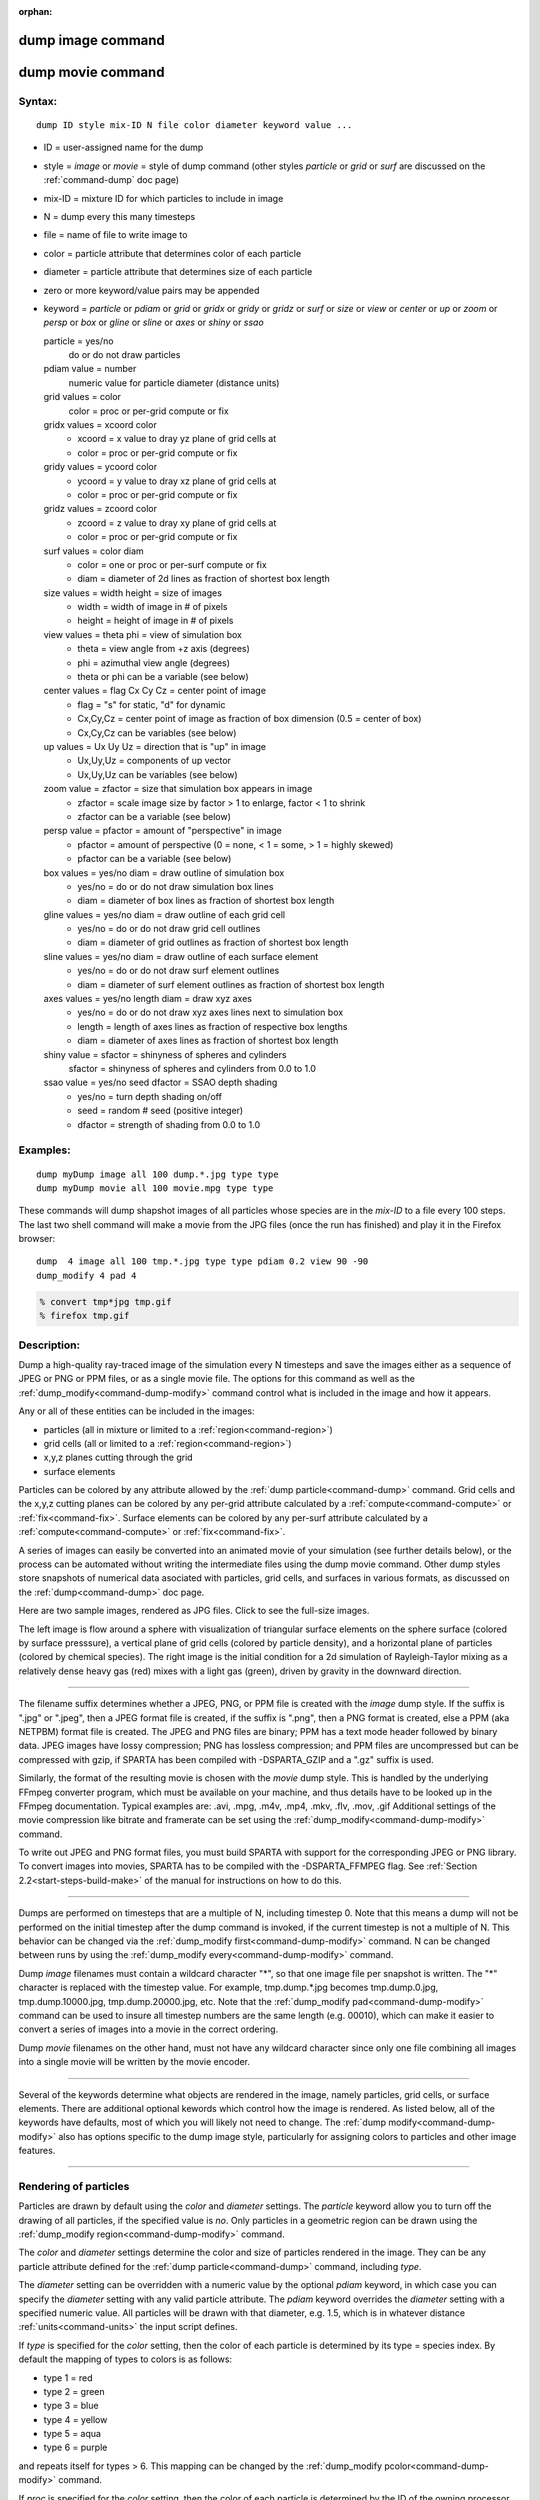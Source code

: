 :orphan:

.. index:: dump image
.. index:: dump movie


.. _command-dump-image:

##################
dump image command
##################

.. _command-dump-image-command-dump-movie:

##################
dump movie command
##################


*******
Syntax:
*******

::

   dump ID style mix-ID N file color diameter keyword value ... 

-  ID = user-assigned name for the dump
-  style = *image* or *movie* = style of dump command (other styles
   *particle* or *grid* or *surf* are discussed on the
   :ref:`command-dump` doc page)
-  mix-ID = mixture ID for which particles to include in image
-  N = dump every this many timesteps
-  file = name of file to write image to
-  color = particle attribute that determines color of each particle
-  diameter = particle attribute that determines size of each particle
-  zero or more keyword/value pairs may be appended
-  keyword = *particle* or *pdiam* or *grid* or *gridx* or *gridy* or
   *gridz* or *surf* or *size* or *view* or *center* or *up* or *zoom*
   or *persp* or *box* or *gline* or *sline* or *axes* or *shiny* or
   *ssao*

   particle = yes/no 
     do or do not draw particles
   pdiam value = number
     numeric value for particle diameter (distance units)
   grid values = color
     color = proc or per-grid compute or fix
   gridx values = xcoord color
     - xcoord = x value to dray yz plane of grid cells at
     - color = proc or per-grid compute or fix
   gridy values = ycoord color
     - ycoord = y value to dray xz plane of grid cells at
     - color = proc or per-grid compute or fix
   gridz values = zcoord color
     - zcoord = z value to dray xy plane of grid cells at
     - color = proc or per-grid compute or fix
   surf values = color diam
     - color = one or proc or per-surf compute or fix
     - diam = diameter of 2d lines as fraction of shortest box length
   size values = width height = size of images
     - width = width of image in # of pixels
     - height = height of image in # of pixels
   view values = theta phi = view of simulation box
     - theta = view angle from +z axis (degrees)
     - phi = azimuthal view angle (degrees)
     - theta or phi can be a variable (see below)
   center values = flag Cx Cy Cz = center point of image
     - flag = "s" for static, "d" for dynamic
     - Cx,Cy,Cz = center point of image as fraction of box dimension (0.5 = center of box)
     - Cx,Cy,Cz can be variables (see below)
   up values = Ux Uy Uz = direction that is "up" in image
     - Ux,Uy,Uz = components of up vector
     - Ux,Uy,Uz can be variables (see below)
   zoom value = zfactor = size that simulation box appears in image
     - zfactor = scale image size by factor > 1 to enlarge, factor < 1 to shrink
     - zfactor can be a variable (see below)
   persp value = pfactor = amount of "perspective" in image
     - pfactor = amount of perspective (0 = none, < 1 = some, > 1 = highly skewed)
     - pfactor can be a variable (see below)
   box values = yes/no diam = draw outline of simulation box
     - yes/no = do or do not draw simulation box lines
     - diam = diameter of box lines as fraction of shortest box length
   gline values = yes/no diam = draw outline of each grid cell
     - yes/no = do or do not draw grid cell outlines
     - diam = diameter of grid outlines as fraction of shortest box length
   sline values = yes/no diam = draw outline of each surface element
     - yes/no = do or do not draw surf element outlines
     - diam = diameter of surf element outlines as fraction of shortest box length
   axes values = yes/no length diam = draw xyz axes
     - yes/no = do or do not draw xyz axes lines next to simulation box
     - length = length of axes lines as fraction of respective box lengths
     - diam = diameter of axes lines as fraction of shortest box length
   shiny value = sfactor = shinyness of spheres and cylinders
     sfactor = shinyness of spheres and cylinders from 0.0 to 1.0
   ssao value = yes/no seed dfactor = SSAO depth shading
     - yes/no = turn depth shading on/off
     - seed = random # seed (positive integer)
     - dfactor = strength of shading from 0.0 to 1.0 

*********
Examples:
*********

::

   dump myDump image all 100 dump.*.jpg type type
   dump myDump movie all 100 movie.mpg type type 

These commands will dump shapshot images of all particles whose species
are in the *mix-ID* to a file every 100 steps. The last two shell
command will make a movie from the JPG files (once the run has finished)
and play it in the Firefox browser:

::

   dump  4 image all 100 tmp.*.jpg type type pdiam 0.2 view 90 -90 
   dump_modify 4 pad 4

.. code-block:: bash

   % convert tmp*jpg tmp.gif
   % firefox tmp.gif 


************
Description:
************

Dump a high-quality ray-traced image of the simulation every N timesteps
and save the images either as a sequence of JPEG or PNG or PPM files, or
as a single movie file. The options for this command as well as the
:ref:`dump_modify<command-dump-modify>` command control what is included in
the image and how it appears.

Any or all of these entities can be included in the images:

-  particles (all in mixture or limited to a :ref:`region<command-region>`)
-  grid cells (all or limited to a :ref:`region<command-region>`)
-  x,y,z planes cutting through the grid
-  surface elements

Particles can be colored by any attribute allowed by the :ref:`dump particle<command-dump>` command. Grid cells and the x,y,z cutting planes
can be colored by any per-grid attribute calculated by a
:ref:`compute<command-compute>` or :ref:`fix<command-fix>`. Surface elements can
be colored by any per-surf attribute calculated by a
:ref:`compute<command-compute>` or :ref:`fix<command-fix>`.

A series of images can easily be converted into an animated movie of
your simulation (see further details below), or the process can be
automated without writing the intermediate files using the dump movie
command. Other dump styles store snapshots of numerical data asociated
with particles, grid cells, and surfaces in various formats, as
discussed on the :ref:`dump<command-dump>` doc page.

Here are two sample images, rendered as JPG files. Click to see the
full-size images.

.. container::

   |image0| |image1|

The left image is flow around a sphere with visualization of triangular
surface elements on the sphere surface (colored by surface presssure), a
vertical plane of grid cells (colored by particle density), and a
horizontal plane of particles (colored by chemical species). The right
image is the initial condition for a 2d simulation of Rayleigh-Taylor
mixing as a relatively dense heavy gas (red) mixes with a light gas
(green), driven by gravity in the downward direction.

--------------

The filename suffix determines whether a JPEG, PNG, or PPM file is
created with the *image* dump style. If the suffix is ".jpg" or ".jpeg",
then a JPEG format file is created, if the suffix is ".png", then a PNG
format is created, else a PPM (aka NETPBM) format file is created. The
JPEG and PNG files are binary; PPM has a text mode header followed by
binary data. JPEG images have lossy compression; PNG has lossless
compression; and PPM files are uncompressed but can be compressed with
gzip, if SPARTA has been compiled with -DSPARTA_GZIP and a ".gz" suffix
is used.

Similarly, the format of the resulting movie is chosen with the *movie*
dump style. This is handled by the underlying FFmpeg converter program,
which must be available on your machine, and thus details have to be
looked up in the FFmpeg documentation. Typical examples are: .avi, .mpg,
.m4v, .mp4, .mkv, .flv, .mov, .gif Additional settings of the movie
compression like bitrate and framerate can be set using the
:ref:`dump_modify<command-dump-modify>` command.

To write out JPEG and PNG format files, you must build SPARTA with
support for the corresponding JPEG or PNG library. To convert images
into movies, SPARTA has to be compiled with the -DSPARTA_FFMPEG flag.
See :ref:`Section 2.2<start-steps-build-make>` of the manual for
instructions on how to do this.

--------------

Dumps are performed on timesteps that are a multiple of N, including
timestep 0. Note that this means a dump will not be performed on the
initial timestep after the dump command is invoked, if the current
timestep is not a multiple of N. This behavior can be changed via the
:ref:`dump_modify first<command-dump-modify>` command. N can be changed
between runs by using the :ref:`dump_modify every<command-dump-modify>`
command.

Dump *image* filenames must contain a wildcard character "*", so that
one image file per snapshot is written. The "*" character is replaced
with the timestep value. For example, tmp.dump.*.jpg becomes
tmp.dump.0.jpg, tmp.dump.10000.jpg, tmp.dump.20000.jpg, etc. Note that
the :ref:`dump_modify pad<command-dump-modify>` command can be used to insure
all timestep numbers are the same length (e.g. 00010), which can make it
easier to convert a series of images into a movie in the correct
ordering.

Dump *movie* filenames on the other hand, must not have any wildcard
character since only one file combining all images into a single movie
will be written by the movie encoder.

--------------

Several of the keywords determine what objects are rendered in the
image, namely particles, grid cells, or surface elements. There are
additional optional kewords which control how the image is rendered. As
listed below, all of the keywords have defaults, most of which you will
likely not need to change. The :ref:`dump modify<command-dump-modify>` also
has options specific to the dump image style, particularly for assigning
colors to particles and other image features.

--------------



.. _command-dump-image-rendering-particles:

**********************
Rendering of particles
**********************



Particles are drawn by default using the *color* and *diameter*
settings. The *particle* keyword allow you to turn off the drawing of
all particles, if the specified value is *no*. Only particles in a
geometric region can be drawn using the :ref:`dump_modify region<command-dump-modify>` command.

The *color* and *diameter* settings determine the color and size of
particles rendered in the image. They can be any particle attribute
defined for the :ref:`dump particle<command-dump>` command, including *type*.

The *diameter* setting can be overridden with a numeric value by the
optional *pdiam* keyword, in which case you can specify the *diameter*
setting with any valid particle attribute. The *pdiam* keyword overrides
the *diameter* setting with a specified numeric value. All particles
will be drawn with that diameter, e.g. 1.5, which is in whatever
distance :ref:`units<command-units>` the input script defines.

If *type* is specified for the *color* setting, then the color of each
particle is determined by its type = species index. By default the
mapping of types to colors is as follows:

-  type 1 = red
-  type 2 = green
-  type 3 = blue
-  type 4 = yellow
-  type 5 = aqua
-  type 6 = purple

and repeats itself for types > 6. This mapping can be changed by the
:ref:`dump_modify pcolor<command-dump-modify>` command.

If *proc* is specified for the *color* setting, then the color of each
particle is determined by the ID of the owning processor. The default
mapping of proc IDs to colors is that same as in the list above, except
that proc P corresponds to type P+1.

If *type* is specified for the *diameter* setting then the diameter of
each particle is determined by its type = species index. By default all
types have diameter 1.0. This mapping can be changed by the :ref:`dump_modify adiam<command-dump-modify>` command.

If *proc* is specified for the *diameter* setting then the diameter of
each particle will be the proc ID (0 up to Nprocs-1) in whatever
:ref:`units<command-units>` you are using, which is undoubtably not what you
want.

Any of the particle attributes listed in the :ref:`dump custom<command-dump>`
command can also be used for the *color* or *diameter* settings. They
are interpreted in the following way.

If "vx", for example, is used as the *color* setting, then the color of
the particle will depend on the x-component of its velocity. The
association of a per-particle value with a specific color is determined
by a "color map", which can be specified via the :ref:`dump_modify cmap<command-dump-modify>` command. The basic idea is that the
particle-attribute will be within a range of values, and every value
within the range is mapped to a specific color. Depending on how the
color map is defined, that mapping can take place via interpolation so
that a value of -3.2 is halfway between "red" and "blue", or discretely
so that the value of -3.2 is "orange".

If "vx", for example, is used as the *diameter* setting, then the
particle will be rendered using the x-component of its velocity as the
diameter. If the per-particle value <= 0.0, them the particle will not
be drawn.

--------------



.. _command-dump-image-rendering-grid:

***********************
Rendering of grid cells
***********************



The *grid* keyword turns on the drawing of grid cells with the specified
color attribute. For 2d, the grid cell is shaded with an rectangle that
is infinitely thin in the z dimension, which allows you to still see the
particles in the grid cell. For 3d, the grid cell is drawn as a solid
brick, which will obscure the particles inside it.

Only grid cells in a geometric region can be drawn using the
:ref:`dump_modify region<command-dump-modify>` command.

The *gridx* and *gridy* and *gridz* keywords turn on the drawing of of a
2d plane of grid cells at the specified coordinate. This is a way to
draw one or more slices through a 3d image.

The :ref:`dump_modify region<command-dump-modify>` command does not apply to
the *gridx* and *gridy* and *gridz* plane drawing.

If *proc* is specified for the *color* setting, then the color of each
grid cell is determined by its owning processor ID. This is useful for
visualizing the result of a load balancing of the grid cells, e.g. by
the :ref:`balance_grid<command-balance-grid>` or :ref:`fix balance<command-fix-balance>` commands. By default the mapping of proc
IDs to colors is as follows:

-  proc ID 1 = red
-  proc ID 2 = green
-  proc ID 3 = blue
-  proc ID 4 = yellow
-  proc ID 5 = aqua
-  proc ID 6 = purple

and repeats itself for IDs > 6. Note that for this command, processor
IDs range from 1 to Nprocs inclusive, instead of the more customary 0 to
Nprocs-1. This mapping can be changed by the :ref:`dump_modify gcolor<command-dump-modify>` command.

The *color* setting can also be a per-grid compute or fix. In this case,
it is specified as *c_ID* or *c_ID[N]* for a compute and as *f_ID* and
*f_ID[N]* for a fix.

This allows per grid cell values in a vector or array to be used to
color the grid cells. The ID in the attribute should be replaced by the
actual ID of the compute or fix that has been defined previously in the
input script. See the :ref:`compute<command-compute>` or :ref:`fix<command-fix>`
command for details.

If *c_ID* is used as a attribute, then the per-grid vector calculated by
the compute is used. If *c_ID[N]* is used, then N must be in the range
from 1-M, which will use the Nth column of the per-grid array calculated
by the compute.

If *f_ID* is used as a attribute, then the per-grid vector calculated by
the fix is used. If *f_ID[N]* is used, then N must be in the range from
1-M, which will use the Nth column of the per-grid array calculated by
the fix.

The manner in which values in the vector or array are mapped to color is
determined by the :ref:`dump_modify cmap<command-dump-modify>` command.

--------------



.. _command-dump-image-rendering-surface:

*****************************
Rendering of surface elements
*****************************



The *surf* keyword turns on the drawing of surface elements with the
specified color attribute. For 2d, the surface element is a line whose
diameter is specified by the *diam* setting as a fraction of the minimum
simulation box length. For 3d it is a triangle and the *diam* setting is
ignored. The entire surface is rendered, which in 3d will hide any grid
cells (or fractions of a grid cell) that are inside the surface.

The :ref:`dump_modify region<command-dump-modify>` command does not apply to
surface element drawing.

If *one* is specified for the *color* setting, then the color of every
surface element is drawn with the color specified by the :ref:`dump_modify scolor<command-dump-modify>` keyword, which is gray by default.

If *proc* is specified for the *color* setting, then the color of each
surface element is determined by its owning processor ID. Surface
elements are assigned to owning processors in a round-robin fashion. By
default the mapping of proc IDs to colors is as follows:

-  proc ID 1 = red
-  proc ID 2 = green
-  proc ID 3 = blue
-  proc ID 4 = yellow
-  proc ID 5 = aqua
-  proc ID 6 = purple

and repeats itself for IDs > 6. Note that for this command, processor
IDs range from 1 to Nprocs inclusive, instead of the more customary 0 to
Nprocs-1. This mapping can be changed by the :ref:`dump_modify scolor<command-dump-modify>` command, which has not yet been added to
SPARTA.

The *color* setting can also be a per-surf compute or fix. In this case,
it is specified as *c_ID* or *c_ID[N]* for a compute and as *f_ID* and
*f_ID[N]* for a fix.

This allows per-surf values in a vector or array to be used to color the
surface elemtns. The ID in the attribute should be replaced by the
actual ID of the compute or fix that has been defined previously in the
input script. See the :ref:`compute<command-compute>` or :ref:`fix<command-fix>`
command for details.

If *c_ID* is used as a attribute, then the per-surf vector calculated by
the compute is used. If *c_ID[N]* is used, then N must be in the range
from 1-M, which will use the Nth column of the per-surf array calculated
by the compute.

If *f_ID* is used as a attribute, then the per-surf vector calculated by
the fix is used. If *f_ID[N]* is used, then N must be in the range from
1-M, which will use the Nth column of the per-surf array calculated by
the fix.

The manner in which values in the vector or array are mapped to color is
determined by the :ref:`dump_modify cmap<command-dump-modify>` command.

--------------

The *size* keyword sets the width and height of the created images, i.e.
the number of pixels in each direction.

--------------

The *view*, *center*, *up*, *zoom*, and *persp* values determine how 3d
simulation space is mapped to the 2d plane of the image. Basically they
control how the simulation box appears in the image.

All of the *view*, *center*, *up*, *zoom*, and *persp* values can be
specified as numeric quantities, whose meaning is explained below. Any
of them can also be specified as an :ref:`equal-style variable<command-variable>`, by using v_name as the value, where "name"
is the variable name. In this case the variable will be evaluated on the
timestep each image is created to create a new value. If the equal-style
variable is time-dependent, this is a means of changing the way the
simulation box appears from image to image, effectively doing a pan or
fly-by view of your simulation.

The *view* keyword determines the viewpoint from which the simulation
box is viewed, looking towards the *center* point. The *theta* value is
the vertical angle from the +z axis, and must be an angle from 0 to 180
degrees. The *phi* value is an azimuthal angle around the z axis and can
be positive or negative. A value of 0.0 is a view along the +x axis,
towards the *center* point. If *theta* or *phi* are specified via
variables, then the variable values should be in degrees.

The *center* keyword determines the point in simulation space that will
be at the center of the image. *Cx*, *Cy*, and *Cz* are speficied as
fractions of the box dimensions, so that (0.5,0.5,0.5) is the center of
the simulation box. These values do not have to be between 0.0 and 1.0,
if you want the simulation box to be offset from the center of the
image. Note, however, that if you choose strange values for *Cx*, *Cy*,
or *Cz* you may get a blank image. Internally, *Cx*, *Cy*, and *Cz* are
converted into a point in simulation space. If *flag* is set to "s" for
static, then this conversion is done once, at the time the dump command
is issued. If *flag* is set to "d" for dynamic then the conversion is
performed every time a new image is created. If the box size or shape is
changing, this will adjust the center point in simulation space.

The *up* keyword determines what direction in simulation space will be
"up" in the image. Internally it is stored as a vector that is in the
plane perpendicular to the view vector implied by the *theta* and *pni*
values, and which is also in the plane defined by the view vector and
user-specified up vector. Thus this internal vector is computed from the
user-specified *up* vector as

::

   up_internal = view cross (up cross view) 

This means the only restriction on the specified *up* vector is that it
cannot be parallel to the *view* vector, implied by the *theta* and
*phi* values.

The *zoom* keyword scales the size of the simulation box as it appears
in the image. The default *zfactor* value of 1 should display an image
mostly filled by the particles in the simulation box. A *zfactor* > 1
will make the simulation box larger; a *zfactor* < 1 will make it
smaller. *Zfactor* must be a value > 0.0.

The *persp* keyword determines how much depth perspective is present in
the image. Depth perspective makes lines that are parallel in simulation
space appear non-parallel in the image. A *pfactor* value of 0.0 means
that parallel lines will meet at infininty (1.0/pfactor), which is an
orthographic rendering with no persepctive. A *pfactor* value between
0.0 and 1.0 will introduce more perspective. A *pfactor* value > 1 will
create a highly skewed image with a large amount of perspective.

.. important:: The *persp* keyword is not yet supported as an option.

--------------

The *box* keyword determines how the simulation box boundaries are
rendered as thin cylinders in the image. If *no* is set, then the box
boundaries are not drawn and the *diam* setting is ignored. If *yes* is
set, the 12 edges of the box are drawn, with a diameter that is a
fraction of the shortest box length in x,y,z (for 3d) or x,y (for 2d).
The color of the box boundaries can be set with the :ref:`dump_modify boxcolor<command-dump-modify>` command.

The *gline* keyword determines how the outlines of grid cells are
rendered as thin cylinders in the image. If the *gridx* or *gridy* or
*gridz* keywords are specified to draw a plane(s) of grid cells, then
outlines of all cells in the plane(s) are drawn. If the planar options
are not used, then the outlines of all grid cells are drawn, whether the
*grid* keyword is specified or not. In this case, the :ref:`dump_modify region<command-dump-modify>` command can be used to restrict which grid
cells the outlines are drawn for.

For the *gline* keywork, if *no* is set, then grid outlines are not
drawn and the *diam* setting is ignored. If *yes* is set, the 12 edges
of each grid cell are drawn, with a diameter that is a fraction of the
shortest box length in x,y,z (for 3d) or x,y (for 2d). The color of the
grid cell outlines can be set with the :ref:`dump_modify glinecolor<command-dump-modify>` command.

The *sline* keyword determines how the outlines of surface elements are
rendered as thin cylinders in the image. If *no* is set, then the
surface element outlines are not drawn and the *diam* setting is
ignored. If *yes* is set, a line is drawn for 2d and a triangle outline
for 3d surface elements, with a diameter that is a fraction of the
shortest box length in x,y,z (for 3d) or x,y (for 2d). The color of the
surface element outlines can be set with the :ref:`dump_modify slinecolor<command-dump-modify>` command.

The *axes* keyword determines how the coordinate axes are rendered as
thin cylinders in the image. If *no* is set, then the axes are not drawn
and the *length* and *diam* settings are ignored. If *yes* is set, 3
thin cylinders are drawn to represent the x,y,z axes in colors
red,green,blue. The origin of these cylinders will be offset from the
lower left corner of the box by 10%. The *length* setting determines how
long the cylinders will be as a fraction of the respective box lengths.
The *diam* setting determines their thickness as a fraction of the
shortest box length in x,y,z (for 3d) or x,y (for 2d).

--------------

The *shiny* keyword determines how shiny the objects rendered in the
image will appear. The *sfactor* value must be a value 0.0 <= *sfactor*
<= 1.0, where *sfactor* = 1 is a highly reflective surface and *sfactor*
= 0 is a rough non-shiny surface.

The *ssao* keyword turns on/off a screen space ambient occlusion (SSAO)
model for depth shading. If *yes* is set, then particles further away
from the viewer are darkened via a randomized process, which is
perceived as depth. The calculation of this effect can increase the cost
of computing the image by roughly 2x. The strength of the effect can be
scaled by the *dfactor* parameter. If *no* is set, no depth shading is
performed.

--------------

A series of JPEG, PNG, or PPM images can be converted into a movie file
and then played as a movie using commonly available tools. Using dump
style *movie* automates this step and avoids the intermediate step of
writing (many) image snapshot file.

To manually convert JPEG, PNG or PPM files into an animated GIF or MPEG
or other movie file you can:

-  a) Use the ImageMagick convert program.

   .. code-block:: bash

      % convert *.jpg foo.gif
      % convert -loop 1 *.ppm foo.mpg 

   Animated GIF files from ImageMagick are unoptimized. You can use a
   program like gifsicle to optimize and massively shrink them. MPEG
   files created by ImageMagick are in MPEG-1 format with rather
   inefficient compression and low quality.

-  b) Use QuickTime.

   Select "Open Image Sequence" under the File menu Load the images into
   QuickTime to animate them Select "Export" under the File menu Save
   the movie as a QuickTime movie (\*.mov) or in another format.
   QuickTime can generate very high quality and efficiently compressed
   movie files. Some of the supported formats require to buy a license
   and some are not readable on all platforms until specific runtime
   libraries are installed.

-  c) Use FFmpeg

   FFmpeg is a command line tool that is available on many platforms and
   allows extremely flexible encoding and decoding of movies.

   ::

      cat snap.*.jpg | ffmpeg -y -f image2pipe -c:v mjpeg -i - -b:v 2000k movie.m4v
      cat snap.*.ppm | ffmpeg -y -f image2pipe -c:v ppm -i - -b:v 2400k movie.avi 

   Frontends for FFmpeg exist for multiple platforms. For more
   information see the `FFmpeg homepage <http://www.ffmpeg.org/>`__

--------------

You can play a movie file as follows:

-  a) Use your browser to view an animated GIF movie.

   Select "Open File" under the File menu Load the animated GIF file

-  b) Use the freely available mplayer or ffplay tool to view a movie.
   Both are available for multiple OSes and support a large variety of
   file formats and decoders.

   .. code-block:: bash

      % mplayer foo.mpg 
      % ffplay bar.avi 

- c) Use the `Pizza.py <http://www.sandia.gov/~sjplimp/pizza.html>`__ `animate tool <http://www.sandia.gov/~sjplimp/pizza/doc/animate.html>`__, which works directly on a series of image files.

   .. code-block:: python3

      a = animate("foo*.jpg") 

-  d) QuickTime and other Windows- or MacOS-based media players can
   obviously play movie files directly. Similarly for corresponding
   tools bundled with Linux desktop environments. However, due to
   licensing issues with some file formats, the formats may require
   installing additional libraries, purchasing a license, or may not be
   supported.

--------------

*************
Restrictions:
*************


To write JPEG images, you must use the -DSPARTA_JPEG switch when
building SPARTA and link with a JPEG library. To write PNG images, you
must use the -DSPARTA_PNG switch when building SPARTA and link with a
PNG library.

To write *movie* files, you must use the -SPARTA_FFMPEG switch when
building SPARTA. The FFmpeg executable must also be available on the
machine where SPARTA is being run. Typically it's name is lowercase,
i.e. ffmpeg.

See :ref:`start-steps-build-make` and :ref:`start-steps-build-cmake` sections of the documentation for details on how to compile with optional switches.

Note that since FFmpeg is run as an external program via a pipe, SPARTA
has limited control over its execution and no knowledge about errors and
warnings printed by it. Those warnings and error messages will be
printed to the screen only. Due to the way image data is communicated to
FFmpeg, it will often print the message + pipe:: Input/output error :pre
+ which can be safely ignored. Other warnings and errors have to be
addressed according to the FFmpeg documentation. One known issue is that
certain movie file formats (e.g. MPEG level 1 and 2 format streams) have
video bandwith limits that can be crossed when rendering too large of
image sizes. Typical warnings look like this:

.. code-block:: none

   [mpeg @ 0x98b5e0] packet too large, ignoring buffer limits to mux it
   [mpeg @ 0x98b5e0] buffer underflow st=0 bufi=281407 size=285018
   [mpeg @ 0x98b5e0] buffer underflow st=0 bufi=283448 size=285018 

In this case it is recommended to either reduce the size of the image or
encode in a different format that is also supported by your copy of
FFmpeg, and which does not have this limitation (e.g. .avi, .mkv, mp4).

*****************
Related commands:
*****************

:ref:`dump<command-dump>`,
:ref:`dump_modify<command-dump-modify>`,
:ref:`undump<command-undump>`

********
Default:
********


The defaults for the keywords are as follows:

-  particle = yes
-  pdiam = not specified (use diameter setting)
-  grid = not specified (no drawing of grid cells)
-  gridx = not specified (no drawing of x-plane of grid cells)
-  gridy = not specified (no drawing of y-plane of grid cells)
-  gridz = not specified (no drawing of z-plane of grid cells)
-  surf = not specified (no drawing of surface elements)
-  size = 512 512
-  view = 60 30 (for 3d)
-  view = 0 0 (for 2d)
-  center = s 0.5 0.5 0.5
-  up = 0 0 1 (for 3d)
-  up = 0 1 0 (for 2d)
-  zoom = 1.0
-  persp = 0.0
-  box = yes 0.02
-  gline = no 0.0
-  sline = no 0.0
-  axes = no 0.0 0.0
-  shiny = 1.0
-  ssao = no

.. |image0| image:: JPG/sphere_image_small.jpg
   :target: JPG/sphere_image.jpg
.. |image1| image:: JPG/mix_sine_small.jpg
   :target: JPG/mix_sine.jpg
